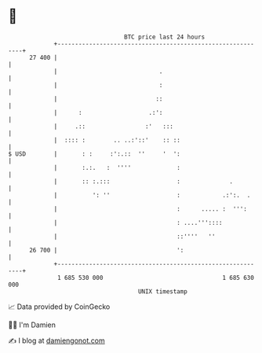 * 👋

#+begin_example
                                    BTC price last 24 hours                    
                +------------------------------------------------------------+ 
         27 400 |                                                            | 
                |                             .                              | 
                |                             :                              | 
                |                            ::                              | 
                |      :                   .:':                              | 
                |     .::                 :'   :::                           | 
                |  :::: :        .. ..:'::'    :: ::                         | 
   $ USD        |       : :     :':.::  ''     '  ':                         | 
                |       :.:.   :  ''''             :                         | 
                |       :: :.:::                   :              .          | 
                |          ': ''                   :            .:':.  .     | 
                |                                  :      ..... :  ''':      | 
                |                                  : ....'''::::             | 
                |                                  ::''''   ''               | 
         26 700 |                                  ':                        | 
                +------------------------------------------------------------+ 
                 1 685 530 000                                  1 685 630 000  
                                        UNIX timestamp                         
#+end_example
📈 Data provided by CoinGecko

🧑‍💻 I'm Damien

✍️ I blog at [[https://www.damiengonot.com][damiengonot.com]]
